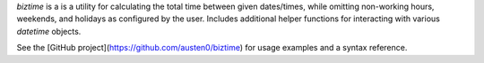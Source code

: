 `biztime` is a is a utility for calculating the total time between given
dates/times, while omitting non-working hours, weekends, and holidays as
configured by the user. Includes additional helper functions for interacting
with various `datetime` objects.

See the [GitHub project](https://github.com/austen0/biztime) for usage examples
and a syntax reference.


